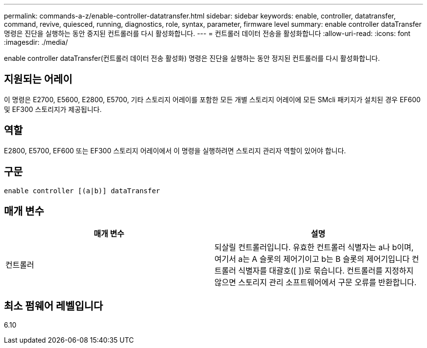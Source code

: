 ---
permalink: commands-a-z/enable-controller-datatransfer.html 
sidebar: sidebar 
keywords: enable, controller, datatransfer, command, revive, quiesced, running, diagnostics, role, syntax, parameter, firmware level 
summary: enable controller dataTransfer 명령은 진단을 실행하는 동안 중지된 컨트롤러를 다시 활성화합니다. 
---
= 컨트롤러 데이터 전송을 활성화합니다
:allow-uri-read: 
:icons: font
:imagesdir: ./media/


[role="lead"]
enable controller dataTransfer(컨트롤러 데이터 전송 활성화) 명령은 진단을 실행하는 동안 정지된 컨트롤러를 다시 활성화합니다.



== 지원되는 어레이

이 명령은 E2700, E5600, E2800, E5700, 기타 스토리지 어레이를 포함한 모든 개별 스토리지 어레이에 모든 SMcli 패키지가 설치된 경우 EF600 및 EF300 스토리지가 제공됩니다.



== 역할

E2800, E5700, EF600 또는 EF300 스토리지 어레이에서 이 명령을 실행하려면 스토리지 관리자 역할이 있어야 합니다.



== 구문

[listing]
----
enable controller [(a|b)] dataTransfer
----


== 매개 변수

[cols="2*"]
|===
| 매개 변수 | 설명 


 a| 
컨트롤러
 a| 
되살릴 컨트롤러입니다. 유효한 컨트롤러 식별자는 a나 b이며, 여기서 a는 A 슬롯의 제어기이고 b는 B 슬롯의 제어기입니다 컨트롤러 식별자를 대괄호([ ])로 묶습니다. 컨트롤러를 지정하지 않으면 스토리지 관리 소프트웨어에서 구문 오류를 반환합니다.

|===


== 최소 펌웨어 레벨입니다

6.10
